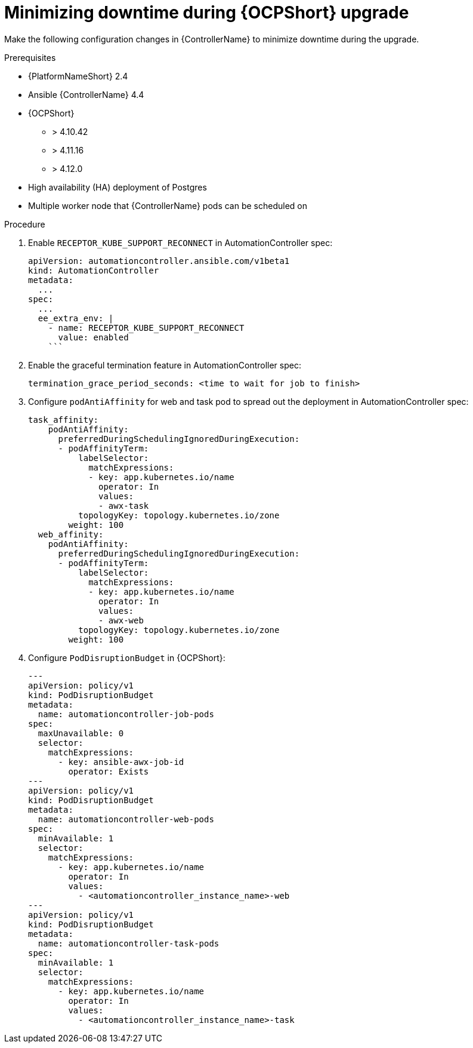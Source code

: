 [id="configure-controller-OCP"]

= Minimizing downtime during {OCPShort} upgrade

Make the following configuration changes in {ControllerName} to minimize downtime during the upgrade.

.Prerequisites

* {PlatformNameShort} 2.4
* Ansible {ControllerName} 4.4
* {OCPShort}
** > 4.10.42
** > 4.11.16
** > 4.12.0
* High availability (HA) deployment of Postgres
* Multiple worker node that {ControllerName} pods can be scheduled on

.Procedure

. Enable `RECEPTOR_KUBE_SUPPORT_RECONNECT` in AutomationController spec:
+
-----
apiVersion: automationcontroller.ansible.com/v1beta1
kind: AutomationController
metadata:
  ...
spec:
  ...
  ee_extra_env: |
    - name: RECEPTOR_KUBE_SUPPORT_RECONNECT
      value: enabled
    ```
-----
+
. Enable the graceful termination feature in AutomationController spec:
+
-----
termination_grace_period_seconds: <time to wait for job to finish>
-----
+
. Configure `podAntiAffinity` for web and task pod to spread out the deployment in AutomationController spec:
+
-----
task_affinity:
    podAntiAffinity:
      preferredDuringSchedulingIgnoredDuringExecution:
      - podAffinityTerm:
          labelSelector:
            matchExpressions:
            - key: app.kubernetes.io/name
              operator: In
              values:
              - awx-task
          topologyKey: topology.kubernetes.io/zone
        weight: 100
  web_affinity:
    podAntiAffinity:
      preferredDuringSchedulingIgnoredDuringExecution:
      - podAffinityTerm:
          labelSelector:
            matchExpressions:
            - key: app.kubernetes.io/name
              operator: In
              values:
              - awx-web
          topologyKey: topology.kubernetes.io/zone
        weight: 100

-----
+
. Configure `PodDisruptionBudget` in {OCPShort}:
+
-----

---
apiVersion: policy/v1
kind: PodDisruptionBudget
metadata:
  name: automationcontroller-job-pods
spec:
  maxUnavailable: 0
  selector:
    matchExpressions:
      - key: ansible-awx-job-id
        operator: Exists
---
apiVersion: policy/v1
kind: PodDisruptionBudget
metadata:
  name: automationcontroller-web-pods
spec:
  minAvailable: 1
  selector:
    matchExpressions:
      - key: app.kubernetes.io/name
        operator: In
        values:
          - <automationcontroller_instance_name>-web
---
apiVersion: policy/v1
kind: PodDisruptionBudget
metadata:
  name: automationcontroller-task-pods
spec:
  minAvailable: 1
  selector:
    matchExpressions:
      - key: app.kubernetes.io/name
        operator: In
        values:
          - <automationcontroller_instance_name>-task


-----

